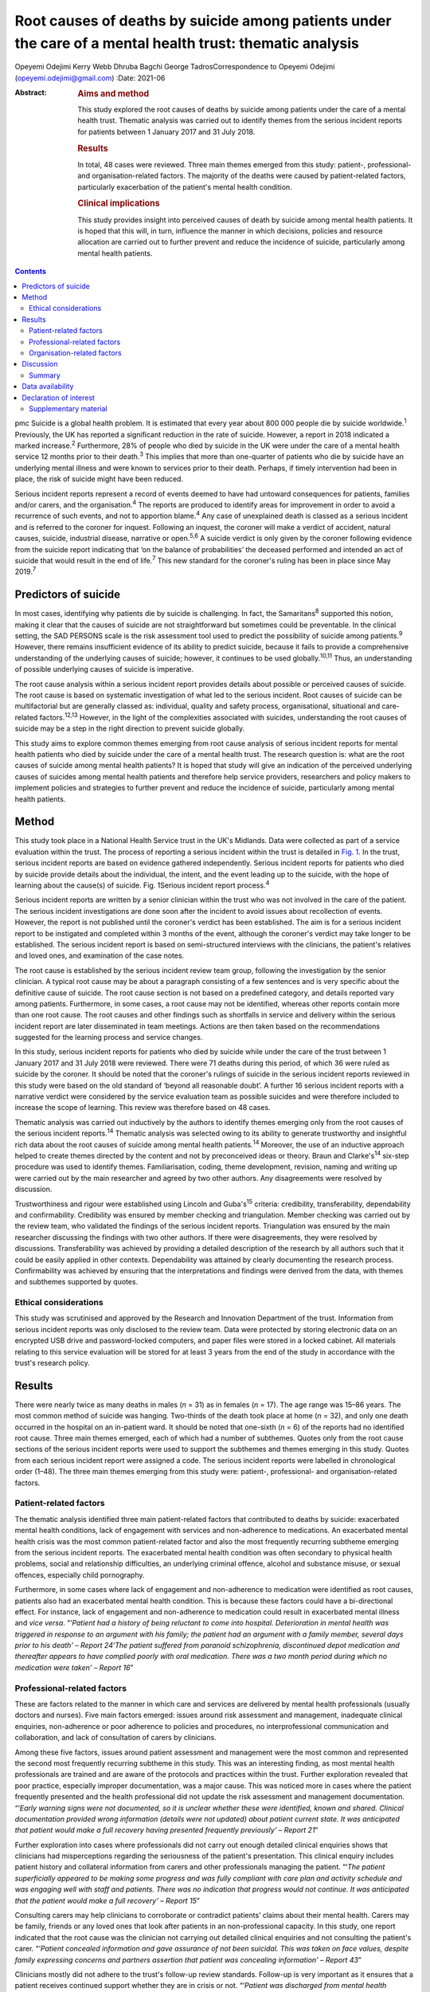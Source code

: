 ==========================================================================================================
Root causes of deaths by suicide among patients under the care of a mental health trust: thematic analysis
==========================================================================================================



Opeyemi Odejimi
Kerry Webb
Dhruba Bagchi
George TadrosCorrespondence to Opeyemi Odejimi
(opeyemi.odejimi@gmail.com)
:Date: 2021-06

:Abstract:
   .. rubric:: Aims and method
      :name: sec_a1

   This study explored the root causes of deaths by suicide among
   patients under the care of a mental health trust. Thematic analysis
   was carried out to identify themes from the serious incident reports
   for patients between 1 January 2017 and 31 July 2018.

   .. rubric:: Results
      :name: sec_a2

   In total, 48 cases were reviewed. Three main themes emerged from this
   study: patient-, professional- and organisation-related factors. The
   majority of the deaths were caused by patient-related factors,
   particularly exacerbation of the patient's mental health condition.

   .. rubric:: Clinical implications
      :name: sec_a3

   This study provides insight into perceived causes of death by suicide
   among mental health patients. It is hoped that this will, in turn,
   influence the manner in which decisions, policies and resource
   allocation are carried out to further prevent and reduce the
   incidence of suicide, particularly among mental health patients.


.. contents::
   :depth: 3
..

pmc
Suicide is a global health problem. It is estimated that every year
about 800 000 people die by suicide worldwide.\ :sup:`1` Previously, the
UK has reported a significant reduction in the rate of suicide. However,
a report in 2018 indicated a marked increase.\ :sup:`2` Furthermore, 28%
of people who died by suicide in the UK were under the care of a mental
health service 12 months prior to their death.\ :sup:`3` This implies
that more than one-quarter of patients who die by suicide have an
underlying mental illness and were known to services prior to their
death. Perhaps, if timely intervention had been in place, the risk of
suicide might have been reduced.

Serious incident reports represent a record of events deemed to have had
untoward consequences for patients, families and/or carers, and the
organisation.\ :sup:`4` The reports are produced to identify areas for
improvement in order to avoid a recurrence of such events, and not to
apportion blame.\ :sup:`4` Any case of unexplained death is classed as a
serious incident and is referred to the coroner for inquest. Following
an inquest, the coroner will make a verdict of accident, natural causes,
suicide, industrial disease, narrative or open.\ :sup:`5,6` A suicide
verdict is only given by the coroner following evidence from the suicide
report indicating that ‘on the balance of probabilities’ the deceased
performed and intended an act of suicide that would result in the end of
life.\ :sup:`7` This new standard for the coroner's ruling has been in
place since May 2019.\ :sup:`7`

.. _sec1a-1:

Predictors of suicide
=====================

In most cases, identifying why patients die by suicide is challenging.
In fact, the Samaritans\ :sup:`8` supported this notion, making it clear
that the causes of suicide are not straightforward but sometimes could
be preventable. In the clinical setting, the SAD PERSONS scale is the
risk assessment tool used to predict the possibility of suicide among
patients.\ :sup:`9` However, there remains insufficient evidence of its
ability to predict suicide, because it fails to provide a comprehensive
understanding of the underlying causes of suicide; however, it continues
to be used globally.\ :sup:`10,11` Thus, an understanding of possible
underlying causes of suicide is imperative.

The root cause analysis within a serious incident report provides
details about possible or perceived causes of suicide. The root cause is
based on systematic investigation of what led to the serious incident.
Root causes of suicide can be multifactorial but are generally classed
as: individual, quality and safety process, organisational, situational
and care-related factors.\ :sup:`12,13` However, in the light of the
complexities associated with suicides, understanding the root causes of
suicide may be a step in the right direction to prevent suicide
globally.

This study aims to explore common themes emerging from root cause
analysis of serious incident reports for mental health patients who died
by suicide under the care of a mental health trust. The research
question is: what are the root causes of suicide among mental health
patients? It is hoped that study will give an indication of the
perceived underlying causes of suicides among mental health patients and
therefore help service providers, researchers and policy makers to
implement policies and strategies to further prevent and reduce the
incidence of suicide, particularly among mental health patients.

.. _sec1:

Method
======

This study took place in a National Health Service trust in the UK's
Midlands. Data were collected as part of a service evaluation within the
trust. The process of reporting a serious incident within the trust is
detailed in `Fig. 1 <#fig01>`__. In the trust, serious incident reports
are based on evidence gathered independently. Serious incident reports
for patients who died by suicide provide details about the individual,
the intent, and the event leading up to the suicide, with the hope of
learning about the cause(s) of suicide. Fig. 1Serious incident report
process.\ :sup:`4`

Serious incident reports are written by a senior clinician within the
trust who was not involved in the care of the patient. The serious
incident investigations are done soon after the incident to avoid issues
about recollection of events. However, the report is not published until
the coroner's verdict has been established. The aim is for a serious
incident report to be instigated and completed within 3 months of the
event, although the coroner's verdict may take longer to be established.
The serious incident report is based on semi-structured interviews with
the clinicians, the patient's relatives and loved ones, and examination
of the case notes.

The root cause is established by the serious incident review team group,
following the investigation by the senior clinician. A typical root
cause may be about a paragraph consisting of a few sentences and is very
specific about the definitive cause of suicide. The root cause section
is not based on a predefined category, and details reported vary among
patients. Furthermore, in some cases, a root cause may not be
identified, whereas other reports contain more than one root cause. The
root causes and other findings such as shortfalls in service and
delivery within the serious incident report are later disseminated in
team meetings. Actions are then taken based on the recommendations
suggested for the learning process and service changes.

In this study, serious incident reports for patients who died by suicide
while under the care of the trust between 1 January 2017 and 31 July
2018 were reviewed. There were 71 deaths during this period, of which 36
were ruled as suicide by the coroner. It should be noted that the
coroner's rulings of suicide in the serious incident reports reviewed in
this study were based on the old standard of ‘beyond all reasonable
doubt’. A further 16 serious incident reports with a narrative verdict
were considered by the service evaluation team as possible suicides and
were therefore included to increase the scope of learning. This review
was therefore based on 48 cases.

Thematic analysis was carried out inductively by the authors to identify
themes emerging only from the root causes of the serious incident
reports.\ :sup:`14` Thematic analysis was selected owing to its ability
to generate trustworthy and insightful rich data about the root causes
of suicide among mental health patients.\ :sup:`14` Moreover, the use of
an inductive approach helped to create themes directed by the content
and not by preconceived ideas or theory. Braun and Clarke's\ :sup:`14`
six-step procedure was used to identify themes. Familiarisation, coding,
theme development, revision, naming and writing up were carried out by
the main researcher and agreed by two other authors. Any disagreements
were resolved by discussion.

Trustworthiness and rigour were established using Lincoln and
Guba's\ :sup:`15` criteria: credibility, transferability, dependability
and confirmability. Credibility was ensured by member checking and
triangulation. Member checking was carried out by the review team, who
validated the findings of the serious incident reports. Triangulation
was ensured by the main researcher discussing the findings with two
other authors. If there were disagreements, they were resolved by
discussions. Transferability was achieved by providing a detailed
description of the research by all authors such that it could be easily
applied in other contexts. Dependability was attained by clearly
documenting the research process. Confirmability was achieved by
ensuring that the interpretations and findings were derived from the
data, with themes and subthemes supported by quotes.

.. _sec1-1:

Ethical considerations
----------------------

This study was scrutinised and approved by the Research and Innovation
Department of the trust. Information from serious incident reports was
only disclosed to the review team. Data were protected by storing
electronic data on an encrypted USB drive and password-locked computers,
and paper files were stored in a locked cabinet. All materials relating
to this service evaluation will be stored for at least 3 years from the
end of the study in accordance with the trust's research policy.

.. _sec2:

Results
=======

There were nearly twice as many deaths in males (*n* = 31) as in females
(*n* = 17). The age range was 15–86 years. The most common method of
suicide was hanging. Two-thirds of the death took place at home
(*n* = 32), and only one death occurred in the hospital on an in-patient
ward. It should be noted that one-sixth (*n* = 6) of the reports had no
identified root cause. Three main themes emerged, each of which had a
number of subthemes. Quotes only from the root cause sections of the
serious incident reports were used to support the subthemes and themes
emerging in this study. Quotes from each serious incident report were
assigned a code. The serious incident reports were labelled in
chronological order (1–48). The three main themes emerging from this
study were: patient-, professional- and organisation-related factors.

.. _sec2-1:

Patient-related factors
-----------------------

The thematic analysis identified three main patient-related factors that
contributed to deaths by suicide: exacerbated mental health conditions,
lack of engagement with services and non-adherence to medications. An
exacerbated mental health crisis was the most common patient-related
factor and also the most frequently recurring subtheme emerging from the
serious incident reports. The exacerbated mental health condition was
often secondary to physical health problems, social and relationship
difficulties, an underlying criminal offence, alcohol and substance
misuse, or sexual offences, especially child pornography.

Furthermore, in some cases where lack of engagement and non-adherence to
medication were identified as root causes, patients also had an
exacerbated mental health condition. This is because these factors could
have a bi-directional effect. For instance, lack of engagement and
non-adherence to medication could result in exacerbated mental illness
and *vice versa*. “‘\ *Patient had a history of being reluctant to come
into hospital. Deterioration in mental health was triggered in response
to an argument with his family; the patient had an argument with a
family member, several days prior to his death’ – Report 24*\ ‘\ *The
patient suffered from paranoid schizophrenia, discontinued depot
medication and thereafter appears to have complied poorly with oral
medication. There was a two month period during which no medication were
taken’ – Report 16*”

.. _sec2-2:

Professional-related factors
----------------------------

These are factors related to the manner in which care and services are
delivered by mental health professionals (usually doctors and nurses).
Five main factors emerged: issues around risk assessment and management,
inadequate clinical enquiries, non-adherence or poor adherence to
policies and procedures, no interprofessional communication and
collaboration, and lack of consultation of carers by clinicians.

Among these five factors, issues around patient assessment and
management were the most common and represented the second most
frequently recurring subtheme in this study. This was an interesting
finding, as most mental health professionals are trained and are aware
of the protocols and practices within the trust. Further exploration
revealed that poor practice, especially improper documentation, was a
major cause. This was noticed more in cases where the patient frequently
presented and the health professional did not update the risk assessment
and management documentation. “‘\ *Early warning signs were not
documented, so it is unclear whether these were identified, known and
shared. Clinical documentation provided wrong information (details were
not updated) about patient current state. It was anticipated that
patient would make a full recovery having presented frequently
previously’ – Report 21*”

Further exploration into cases where professionals did not carry out
enough detailed clinical enquiries shows that clinicians had
misperceptions regarding the seriousness of the patient's presentation.
This clinical enquiry includes patient history and collateral
information from carers and other professionals managing the patient.
“‘\ *The patient superficially appeared to be making some progress and
was fully compliant with care plan and activity schedule and was
engaging well with staff and patients. There was no indication that
progress would not continue. It was anticipated that the patient would
make a full recovery’ – Report 15*”

Consulting carers may help clinicians to corroborate or contradict
patients’ claims about their mental health. Carers may be family,
friends or any loved ones that look after patients in an
non-professional capacity. In this study, one report indicated that the
root cause was the clinician not carrying out detailed clinical
enquiries and not consulting the patient's carer. “‘\ *Patient concealed
information and gave assurance of not been suicidal. This was taken on
face values, despite family expressing concerns and partners assertion
that patient was concealing information’ – Report 43*”

Clinicians mostly did not adhere to the trust's follow-up review
standards. Follow-up is very important as it ensures that a patient
receives continued support whether they are in crisis or not.
“‘\ *Patient was discharged from mental health treatment with no
follow-up or aftercare arrangements despite agreement to liaise with
Hospital X, and despite further episode of self-harm and having been
pending transfer from hospital Y to a mental health bed’ – Report 11*”

Likewise, a lack of interprofessional communication and collaboration
may result in the patient not having the necessary support. This is
particularly important for patients who have comorbid physical and
mental health problems. “‘\ *Given the patient consistently gave
differing accounts of history to a multitude of practitioners, the trust
should have engaged with other agencies involved in patient care and
this will have helped deliver holistic care’ – Report 20*”

.. _sec2-3:

Organisation-related factors
----------------------------

Factors within the organisation identified as root causes included
inadequate psychiatric accommodation, a lack of additional support for
mental health patients (such as drug and alcohol services) and unsafe
wards. At the time this study was conducted, the trust did not have a
drug and alcohol service, although patients were often referred to local
available services. Nevertheless, patients and their carers often
indicated that they were not satisfied with the referred drug and
alcohol services and would prefer one within the trust. “‘\ *Patient
indicated not finding the drugs and alcohol services helpful but was
still signposted. It is highly unlikely patient will make self-referral
and engage with the services’ – Report 9*”

Psychiatric ward bed shortages in the trust can be attributed to high
demand, which may be a result of the trust's location in one of the main
cities within the West Midlands. It should also be noted that in some
cases where psychiatric beds were not immediately available,
alternatives such as daily visits within the community or a short stay
in a general hospital ward or mental health supported accommodation in
the community were provided to patients. Providing such alternatives may
be a safe alternative in the absence of the ideal psychiatric ward
admission; however, the care and support provided in such an environment
may not be suited to the patient's needs. This does not exclude the fact
that suicide occurs in in-patient wards. “‘\ *The patient had a complex
history and had taken overdoses previously, The last contact with the
Trust, patient was expressing concerns about sleep again and was on the
bed list and daily review with HTT but perhaps would have benefited more
as inpatient on the ward’ – Report 36*”

In this study, there were two cases of unsafe wards, one an in-patient
ward within the trust and the other in prison accommodation. It was
further observed that the in-patient death occurred as a result of not
adhering to the trust's observation policy. “‘\ *Patient had serious
mental illness, personality disorder and substance use disorder, There
was no observation in last 24 hour before death and no evidence of
psychiatric and psychological input’ – Report 41*”

Thus, in-patient wards may be a safer option for reducing deaths by
suicide; however, if no other patient- and professional-related factors
are taken into consideration, in-patient wards may not provide the
necessary prevention of suicide among mental health patients.

.. _sec3:

Discussion
==========

This study confirms views about suicide being a complex problem, with
aetiology and predictors that are difficult to
identify.\ :sup:`13,16,17` The root causes considered in this study will
provide a more comprehensive understanding of possible underlying causes
of suicide than the SAD PERSONS scale. This is because the SAD PERSONS
scale appears to focus more on certain patient-related
factors,\ :sup:`9,10` whereas this study identified that underlying
professional- and organisation-related factors can also influence
suicide rates.

The findings are consistent with those of previous studies regarding
acute crisis having a strong association with suicide among mental
health patients.\ :sup:`13,18` Thus, there is a need for continued
assessment and support in mental health services. Often, a patient who
died by suicide deliberately did not give essential information or
denied plans for suicide when assessed by health
professionals.\ :sup:`16,19` This can be particularly difficult, as
those patients are very likely to be frequent attendees with a history
of self-harm, suicide ideation and multiple suicide attempts. Meanwhile,
health professionals want to respect and listen to patients; hence, they
work with the details provided by the patient, which might not give a
true picture of the extent of their symptoms.

A particularly significant finding of this study is the need for
processes, procedures and training that help health professionals to
increase their ability to carry out detailed clinical enquiries while
assessing and managing patients. Also emerging from this study is the
need for an approach to patient and carer involvement that promotes
active participation of patients and their carers (family, friends or
loved ones) in assessment and management of patients. The National
Confidential Inquiry into Suicide and safety in Mental Health
(NCISH)\ :sup:`3` report also supports this view, stating that
clinicians should conduct a robust patient assessment which is person
centred and takes into consideration the stressors, support and
perspectives of family and carers.

Furthermore, involving family members is particularly useful in
corroborating or contradicting the symptoms expressed by
patients,\ :sup:`20` especially when patients do not willingly divulge
information or deny the extent of their mental health crisis. However,
confidentiality and carer rights are two factors that can swerve
professionals in their decision about the extent to which family members
should be involved. Also, clinicians should explore whether family
member involvement in patient assessment and management is a potential
protective or risk factor.\ :sup:`16`

Shortage of beds was not a major reason for deaths by suicide in this
study. Since the closure of asylums in the UK in the 1950s, more mental
service provision now occurs in the community than on in-patient
psychiatric wards.\ :sup:`21` Thus, it can be presumed that community
and outreach services are equally effective in managing mental health
patients and reducing avoidable admissions. It can be argued that
patients in crisis will receive more effective care and support in a
psychiatric unit than at home.\ :sup:`22` Nevertheless, each patient
should be evaluated based on their risk and triggers, and a decision
should be made regarding whether intervention services should be
delivered in the community or in a psychiatric unit.

Adherence by health professionals to policies and procedures is a
crucial aspect of reducing deaths by suicide. For example, where
handover and referral procedures are not adhered to, insufficient
details will be passed on, affecting interprofessional communication and
collaboration. Ultimately, this may result in patient assessment not
being holistic, with a spiral effect on the management of the patient.
Perhaps the reason the discharge and handover policies were not adhered
to was poor clinical documentation. Fowler\ :sup:`16` emphasises the
importance of proper clinical documentation in providing comprehensive
and practical patient assessment and management. Thus, this study
indicates that clinical documentation can have a spiral effect on the
assessment and continuity of care of patients and on suicide prevention.

The NCISH\ :sup:`3` report recommends safe wards and early follow-up as
key ways of reducing suicide incidence. Considering that hanging is the
most common method of suicide in the UK, having safer wards is an
essential priority to reduce incidence on the wards. This view is also
consistent with the study of Meehan *et al*,\ :sup:`23` who suggested
that in-patient wards should be redesigned to ensure safety. However, it
appears that more suicides take place at home than elsewhere, as
revealed in this study. Although it might not be practical to design or
redesign all mental health patients’ homes to be safe, other measures
need to be put in place. For instance, studies have shown that there is
higher risk of suicide in the first 7 days after
discharge.\ :sup:`3,23,24` Thus, carrying out early follow-up should
become a priority in suicide prevention.

.. _sec3-1:

Summary
-------

Suicide prevention remains a priority globally. Investigating root
causes is a step in the right direction in developing strategies that
may be effective in reducing the current suicide rate. It is
acknowledged that root causes are not conclusive evidence of the reason
suicide occurs; nevertheless, they provide an indication of the
underlying causes of suicide.

The three major root causes identified in this study are interwoven, and
the goal should be for suicide prevention strategies to take into
cognisance all three factors. However, it is also recognised that in the
present economic situation, resources are scare. This study adds new
knowledge about suicide prevention by highlighting root causes of
suicide among mental health patients. It provides insight into the two
most likely root causes, which are exacerbated mental health conditions
and issues around patient assessment and management.

Moreover, this study indicates that using a robust person-centred
approach with involvement of carers (family, friends or loved ones) in
assessment and management, especially among frequent attendees, may help
to prevent suicide in mental health patients. Furthermore, this study
highlights the need to carry out a risk assessment each time a patient
presents, in order to have an updated and relevant patient safety plan.
Even in scenarios where patients present on several occasions and no new
risks or triggers are identified, health professionals should document
this, and a rationale for not giving an update should be provided in the
patient record.

A limitation of this study was that it was conducted in one hospital
trust in the West Midlands region of the UK. Therefore, the findings may
not be generalisable to all other mental health services. Nevertheless,
the findings are transferrable and could be applicable to other mental
health services. Another limitation was the flexibility of the thematic
analysis, which allows researchers to use what is deemed applicable to
their research aims and objectives. To minimise this limitation, the
research team have provided justifications for the choice of this
methodology and details of the data analysis, and explained the measures
taken to ensure trustworthiness and rigour.

A suggestion for further research is to identify factors that make
patients more vulnerable to suicide in non-hospital settings and provide
evidence-based strategies to reduce these. Overall, this study provides
insight into perceived causes of death by suicide among mental health
patients. It is hoped that this will in turn influence the manner in
which service providers, researchers and policy makers carry out
decisions, policies and resource allocation and implement strategies to
further prevent and reduce the incidence of suicide, particularly among
mental health patients.

**Opeyemi Odejimi** is a researcher in the Psychiatric Liaison
Department, Birmingham and Solihull Mental Health Foundation Trust, UK;
**Kerry Webb** is Suicide Prevention Lead in Acute Care Mental Health,
Birmingham and Solihull Mental Health Foundation Trust, UK; **Dhruba
Bagchi** is Clinical Director at the Birmingham and Solihull Mental
Health Foundation Trust, UK; and **George Tadros** is Professor of
Psychiatry and Dementia at Aston Medical School, Aston University, UK.

.. _sec-das:

Data availability
=================

All data generated or analysed during this study are available on
request.

O.O., K.W., D.B. and G.T. were responsible for writing the protocol.
O.O., K.W. and D.B. were involved in the conceptualisation of the study.
O.O. was responsible for the literature search. All authors read and
approved the final manuscript.

.. _nts4:

Declaration of interest
=======================

.. _sec4:

Supplementary material
----------------------

For supplementary material accompanying this paper visit
http://doi.org/10.1192/bjb.2020.106.

.. container:: caption

   .. rubric:: 

   click here to view supplementary material
